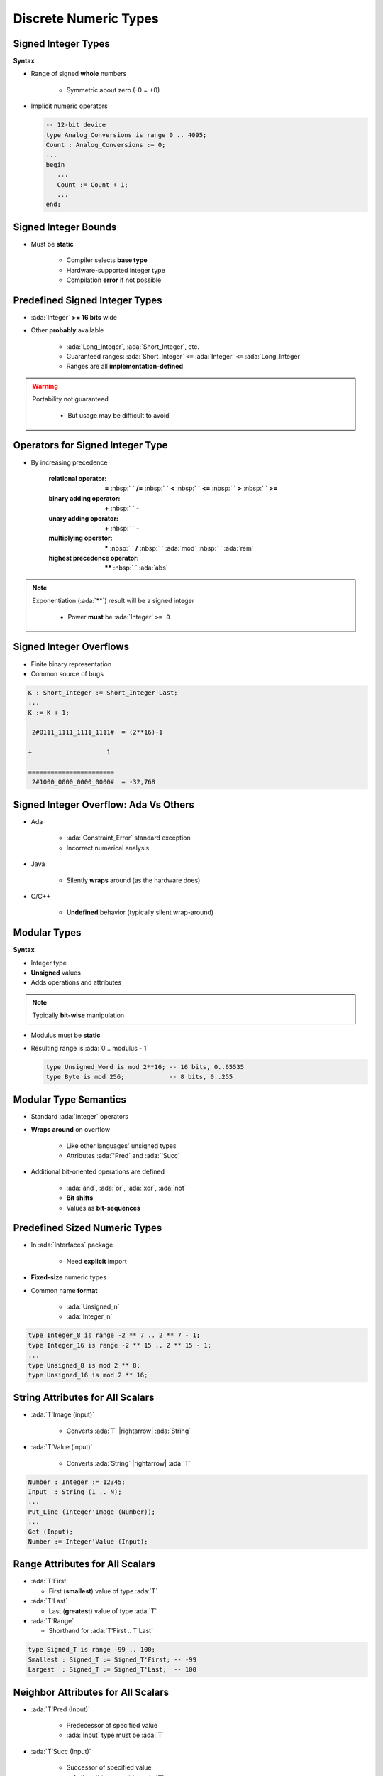========================
Discrete Numeric Types
========================

----------------------
Signed Integer Types
----------------------

**Syntax**

.. container:: source_include 030_scalar_types/syntax.bnf :start-after:signed_integer_types_begin :end-before:signed_integer_types_end :code:bnf

* Range of signed **whole** numbers

   - Symmetric about zero (-0 = +0)

* Implicit numeric operators

  .. code:: Ada

     -- 12-bit device
     type Analog_Conversions is range 0 .. 4095;
     Count : Analog_Conversions := 0;
     ...
     begin
        ...
        Count := Count + 1;
        ...
     end;

---------------------
Signed Integer Bounds
---------------------

* Must be **static**

   - Compiler selects **base type**
   - Hardware-supported integer type
   - Compilation **error** if not possible

-------------------------------
Predefined Signed Integer Types
-------------------------------

* :ada:`Integer` **>= 16 bits** wide
* Other **probably** available

   - :ada:`Long_Integer`, :ada:`Short_Integer`, etc.
   - Guaranteed ranges: :ada:`Short_Integer` ``<=`` :ada:`Integer` ``<=`` :ada:`Long_Integer`
   - Ranges are all **implementation-defined**

.. warning::

    Portability not guaranteed

       - But usage may be difficult to avoid

---------------------------------
Operators for Signed Integer Type
---------------------------------

* By increasing precedence

   :relational operator: **=** :nbsp:` ` **/=** :nbsp:` `   **<** :nbsp:` `   **<=** :nbsp:` `   **>** :nbsp:` `   **>=**
   :binary adding operator: **+** :nbsp:` `   **-**
   :unary adding operator: **+** :nbsp:` `   **-**
   :multiplying operator: **\*** :nbsp:` `   **/** :nbsp:` `   :ada:`mod` :nbsp:` `   :ada:`rem`
   :highest precedence operator: **\*\*** :nbsp:` `   :ada:`abs` 

.. note::

    Exponentiation (:ada:`**`) result will be a signed integer

       - Power **must** be :ada:`Integer` ``>= 0``


------------------------
Signed Integer Overflows
------------------------

* Finite binary representation
* Common source of bugs

.. code:: Ada

   K : Short_Integer := Short_Integer'Last;
   ...
   K := K + 1;

    2#0111_1111_1111_1111#  = (2**16)-1

   +                    1

   =======================
    2#1000_0000_0000_0000#  = -32,768

--------------------------------------
Signed Integer Overflow: Ada Vs Others
--------------------------------------

* Ada

   - :ada:`Constraint_Error` standard exception
   - Incorrect numerical analysis

* Java

   - Silently **wraps** around (as the hardware does)

* C/C++

   - **Undefined** behavior (typically silent wrap-around)

---------------
Modular Types
---------------

**Syntax**

.. container:: source_include 030_scalar_types/syntax.bnf :start-after:modular_types_begin :end-before:modular_types_end :code:bnf

* Integer type
* **Unsigned** values
* Adds operations and attributes

.. note:: Typically **bit-wise** manipulation

* Modulus must be **static**
* Resulting range is  :ada:`0 .. modulus - 1`

  .. code:: Ada

     type Unsigned_Word is mod 2**16; -- 16 bits, 0..65535
     type Byte is mod 256;            -- 8 bits, 0..255

------------------------
Modular Type Semantics
------------------------

* Standard :ada:`Integer` operators
* **Wraps around** on overflow

   - Like other languages' unsigned types
   - Attributes :ada:`'Pred` and :ada:`'Succ`

* Additional bit-oriented operations are defined

   - :ada:`and`, :ada:`or`, :ada:`xor`, :ada:`not`
   - **Bit shifts**
   - Values as **bit-sequences**

--------------------------------
Predefined Sized Numeric Types
--------------------------------

* In :ada:`Interfaces` package

   - Need **explicit** import

* **Fixed-size** numeric types
* Common name **format**

   - :ada:`Unsigned_n`
   - :ada:`Integer_n`

.. code:: Ada

   type Integer_8 is range -2 ** 7 .. 2 ** 7 - 1;
   type Integer_16 is range -2 ** 15 .. 2 ** 15 - 1;
   ...
   type Unsigned_8 is mod 2 ** 8;
   type Unsigned_16 is mod 2 ** 16;

-----------------------------------
String Attributes for All Scalars
-----------------------------------

* :ada:`T'Image (input)`

   - Converts :ada:`T` |rightarrow| :ada:`String`

* :ada:`T'Value (input)`

   - Converts :ada:`String` |rightarrow| :ada:`T`

.. code:: Ada

   Number : Integer := 12345;
   Input  : String (1 .. N);
   ...
   Put_Line (Integer'Image (Number));
   ...
   Get (Input);
   Number := Integer'Value (Input);

----------------------------------
Range Attributes for All Scalars
----------------------------------

* :ada:`T'First`

  - First (**smallest**) value of type :ada:`T`

* :ada:`T'Last`

  - Last (**greatest**) value of type :ada:`T`

* :ada:`T'Range`

  - Shorthand for :ada:`T'First .. T'Last`

.. code:: Ada

   type Signed_T is range -99 .. 100;
   Smallest : Signed_T := Signed_T'First; -- -99
   Largest  : Signed_T := Signed_T'Last;  -- 100

-------------------------------------
Neighbor Attributes for All Scalars
-------------------------------------

* :ada:`T'Pred (Input)`

   - Predecessor of specified value
   - :ada:`Input` type must be :ada:`T`

* :ada:`T'Succ (Input)`

   - Successor of specified value
   - :ada:`Input` type must be :ada:`T`

.. code:: Ada

   type Signed_T is range -128 .. 127;
   type Unsigned_T is mod 256;
   Signed   : Signed_T := -1;
   Unsigned : Unsigned_T := 0;
   ...
   Signed := Signed_T'Succ (Signed); -- Signed = 0
   ...
   Unsigned := Unsigned_T'Pred (Unsigned); -- Unsigned = 255

------------------------------------
Min/Max Attributes for All Scalars
------------------------------------

* :ada:`T'Min (Value_A, Value_B)`

  - **Lesser** of two :ada:`T`

* :ada:`T'Max (Value_A, Value_B)`

  - **Greater** of two :ada:`T`

.. code:: Ada

   Safe_Lower : constant := 10;
   Safe_Upper : constant := 30;
   C : Integer := 15;
   ...
   C := Integer'Max (Safe_Lower, C - 1);
   ...
   C := Integer'Min (Safe_Upper, C + 1);

------
Quiz
------

What happens when you try to compile/run this code?

.. code:: Ada

   C1 : constant := 2 ** 1024;
   C2 : constant := 2 ** 1024 + 10;
   C3 : constant := C1 - C2;
   V  : Integer := C1 - C2;

A. Compile error
B. Run-time error
C. :answer:`V is assigned the value -10`
D. Unknown - depends on the compiler

.. container:: animate

   Explanations

   - 2:superscript:`1024` too big for most runtimes BUT
   - :ada:`C1`, :ada:`C2`, and :ada:`C3` are named numbers, not typed constants

      - Compiler uses unbounded precision for named numbers
      - Large intermediate representation does not get stored in object code

   - For assignment to :ada:`V`, subtraction is computed by compiler

      - :ada:`V` is assigned the value -10

